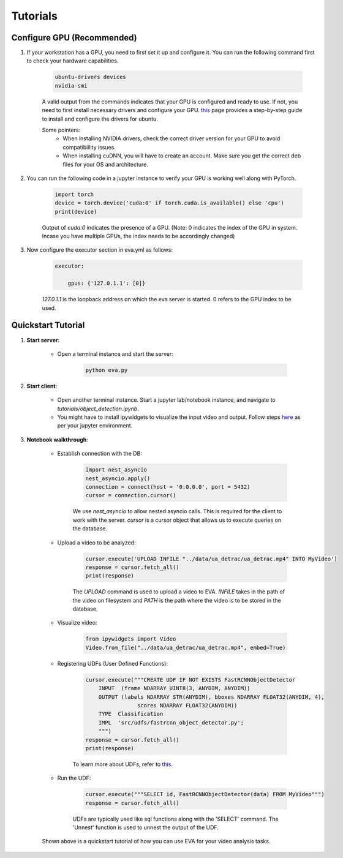 .. _guide-tutorials:

Tutorials
=============

Configure GPU (Recommended)
----------------------------

1. If your workstation has a GPU, you need to first set it up and configure it. You can run the following command first to check your hardware capabilities.

    .. code-block:: bash

        ubuntu-drivers devices
        nvidia-smi

    A valid output from the commands indicates that your GPU is configured and ready to use. If not, you need to first install necessary drivers and configure your GPU. `this <https://towardsdatascience.com/deep-learning-gpu-installation-on-ubuntu-18-4-9b12230a1d31>`_ page provides a step-by-step guide to install and configure the drivers for ubuntu.

    Some pointers:
        * When installing NVIDIA drivers, check the correct driver version for your GPU to avoid compatibiility issues.
        * When installing cuDNN, you will have to create an account. Make sure you get the correct deb files for your OS and architecture.

2. You can run the following code in a jupyter instance to verify your GPU is working well along with PyTorch.

    .. code-block:: python

        import torch
        device = torch.device('cuda:0' if torch.cuda.is_available() else 'cpu')
        print(device)

    Output of `cuda:0` indicates the presence of a GPU.
    (Note: 0 indicates the index of the GPU in system. Incase you have multiple GPUs, the index needs to be accordingly changed)

3. Now configure the executor section in eva.yml as follows:

    .. code-block:: yaml

        executor:

            gpus: {'127.0.1.1': [0]}

    `127.0.1.1` is the loopback address on which the eva server is started. 0 refers to the GPU index to be used.

Quickstart Tutorial
--------------------

1. **Start server**:

    * Open a terminal instance and start the server:

        .. code-block:: bash

            python eva.py

2. **Start client**:

    * Open another terminal instance. Start a jupyter lab/notebook instance, and navigate to `tutorials/object_detection.ipynb`.

    * You might have to install ipywidgets to visualize the input video and output. Follow steps `here <https://ipywidgets.readthedocs.io/en/latest/user_install.html>`_ as per your jupyter environment.

3. **Notebook walkthrough**:

    * Establish connection with the DB:

        .. code-block:: python

            import nest_asyncio
            nest_asyncio.apply()
            connection = connect(host = '0.0.0.0', port = 5432)
            cursor = connection.cursor()

        We use `nest_asyncio` to allow nested asyncio calls. This is required for the client to work with the server. `cursor` is a cursor object that allows us to execute queries on the database.

    * Upload a video to be analyzed:

        .. code-block:: python

            cursor.execute('UPLOAD INFILE "../data/ua_detrac/ua_detrac.mp4" INTO MyVideo')
            response = cursor.fetch_all()
            print(response)

        The `UPLOAD` command is used to upload a video to EVA. `INFILE` takes in the path of the video on filesystem and `PATH` is the path where the video is to be stored in the database.

    * Visualize video:

        .. code-block:: python

            from ipywidgets import Video
            Video.from_file("../data/ua_detrac/ua_detrac.mp4", embed=True)

    * Registering UDFs (User Defined Functions):

        .. code-block:: python

            cursor.execute("""CREATE UDF IF NOT EXISTS FastRCNNObjectDetector
                INPUT  (frame NDARRAY UINT8(3, ANYDIM, ANYDIM))
                OUTPUT (labels NDARRAY STR(ANYDIM), bboxes NDARRAY FLOAT32(ANYDIM, 4),
                            scores NDARRAY FLOAT32(ANYDIM))
                TYPE  Classification
                IMPL  'src/udfs/fastrcnn_object_detector.py';
                """)
            response = cursor.fetch_all()
            print(response)

        To learn more about UDFs, refer to `this <udf.html>`_.

    * Run the UDF:

        .. code-block:: python

            cursor.execute("""SELECT id, FastRCNNObjectDetector(data) FROM MyVideo""")
            response = cursor.fetch_all()

        UDFs are typically used like sql functions along with the 'SELECT' command. The 'Unnest' function is used to unnest the output of the UDF.

    Shown above is a quickstart tutorial of how you can use EVA for your video analysis tasks.
